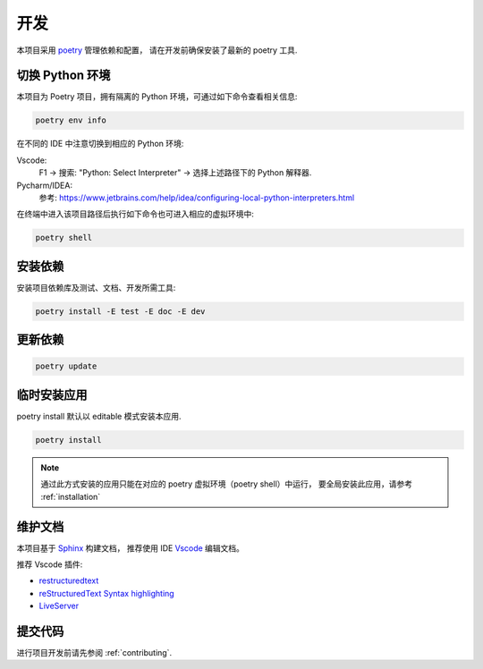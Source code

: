开发
====

本项目采用 `poetry <https://python-poetry.org/>`_ 管理依赖和配置，
请在开发前确保安装了最新的 poetry 工具.


切换 Python 环境
----------------

本项目为 Poetry 项目，拥有隔离的 Python 环境，可通过如下命令查看相关信息:

.. code-block:: bash

    poetry env info

在不同的 IDE 中注意切换到相应的 Python 环境:

Vscode:
    F1 -> 搜索: "Python: Select Interpreter" -> 选择上述路径下的 Python 解释器.

Pycharm/IDEA:
    参考: https://www.jetbrains.com/help/idea/configuring-local-python-interpreters.html


在终端中进入该项目路径后执行如下命令也可进入相应的虚拟环境中:

.. code-block:: bash

    poetry shell


.. _安装依赖:

安装依赖
--------

安装项目依赖库及测试、文档、开发所需工具:

.. code-block:: bash

    poetry install -E test -E doc -E dev


更新依赖
--------

.. code-block:: bash

    poetry update


临时安装应用
------------

poetry install 默认以 editable 模式安装本应用.

.. code-block:: bash

    poetry install

.. note::
    通过此方式安装的应用只能在对应的 poetry 虚拟环境（poetry shell）中运行，
    要全局安装此应用，请参考 :ref:`installation`


维护文档
--------

本项目基于 `Sphinx <https://www.sphinx-doc.org/en/master/>`_ 构建文档，
推荐使用 IDE `Vscode <https://www.sphinx-doc.org/en/master/>`_ 编辑文档。

推荐 Vscode 插件:

- `restructuredtext <https://marketplace.visualstudio.com/items?itemName=lextudio.restructuredtext>`_
- `reStructuredText Syntax highlighting <https://marketplace.visualstudio.com/items?itemName=trond-snekvik.simple-rst>`_
- `LiveServer <https://marketplace.visualstudio.com/items?itemName=ritwickdey.LiveServer>`_

提交代码
--------

进行项目开发前请先参阅 :ref:`contributing`.
